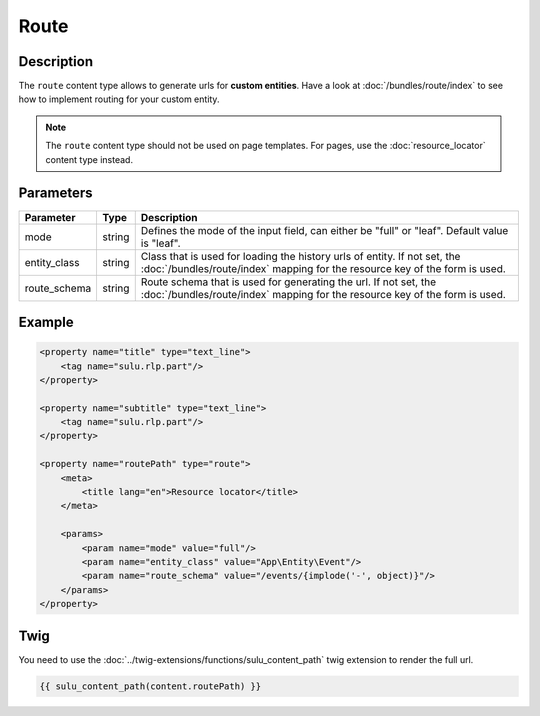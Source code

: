 Route
=====

Description
-----------

The ``route`` content type allows to generate urls for **custom entities**.
Have a look at :doc:`/bundles/route/index` to see how to implement routing for your custom entity.

.. note::

    The ``route`` content type should not be used on page templates. For pages, use the :doc:`resource_locator`
    content type instead.

Parameters
----------

.. list-table::
    :header-rows: 1

    * - Parameter
      - Type
      - Description
    * - mode
      - string
      - Defines the mode of the input field, can either be "full" or "leaf". Default value is "leaf".
    * - entity_class
      - string
      - Class that is used for loading the history urls of entity.
        If not set, the :doc:`/bundles/route/index` mapping for the resource key of the form is used.
    * - route_schema
      - string
      - Route schema that is used for generating the url.
        If not set, the :doc:`/bundles/route/index` mapping for the resource key of the form is used.


Example
-------

.. code-block:: xml

    <property name="title" type="text_line">
        <tag name="sulu.rlp.part"/>
    </property>

    <property name="subtitle" type="text_line">
        <tag name="sulu.rlp.part"/>
    </property>

    <property name="routePath" type="route">
        <meta>
            <title lang="en">Resource locator</title>
        </meta>

        <params>
            <param name="mode" value="full"/>
            <param name="entity_class" value="App\Entity\Event"/>
            <param name="route_schema" value="/events/{implode('-', object)}"/>
        </params>
    </property>

Twig
----

You need to use the :doc:`../twig-extensions/functions/sulu_content_path` twig extension
to render the full url.

.. code-block:: twig

    {{ sulu_content_path(content.routePath) }}
